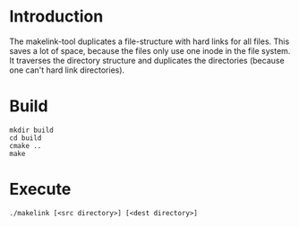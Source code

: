 #+author: Benjamin Schichtholz

* Introduction
The makelink-tool duplicates a file-structure with hard links for all files. This saves a lot of space, because the files only use one inode in the file system.
It traverses the directory structure and duplicates the directories (because one can't hard link directories).

* Build
#+begin_src shell
mkdir build
cd build
cmake ..
make
#+end_src

* Execute
#+begin_src shell
./makelink [<src directory>] [<dest directory>]
#+end_src
